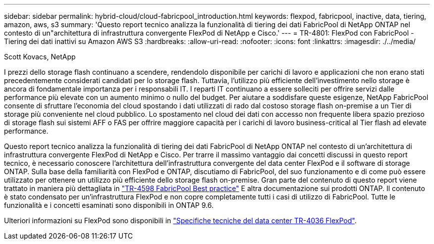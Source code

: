 ---
sidebar: sidebar 
permalink: hybrid-cloud/cloud-fabricpool_introduction.html 
keywords: flexpod, fabricpool, inactive, data, tiering, amazon, aws, s3 
summary: 'Questo report tecnico analizza la funzionalità di tiering dei dati FabricPool di NetApp ONTAP nel contesto di un"architettura di infrastruttura convergente FlexPod di NetApp e Cisco.' 
---
= TR-4801: FlexPod con FabricPool - Tiering dei dati inattivi su Amazon AWS S3
:hardbreaks:
:allow-uri-read: 
:nofooter: 
:icons: font
:linkattrs: 
:imagesdir: ./../media/


Scott Kovacs, NetApp

[role="lead"]
I prezzi dello storage flash continuano a scendere, rendendolo disponibile per carichi di lavoro e applicazioni che non erano stati precedentemente considerati candidati per lo storage flash. Tuttavia, l'utilizzo più efficiente dell'investimento nello storage è ancora di fondamentale importanza per i responsabili IT. I reparti IT continuano a essere solleciti per offrire servizi dalle performance più elevate con un aumento minimo o nullo del budget. Per aiutare a soddisfare queste esigenze, NetApp FabricPool consente di sfruttare l'economia del cloud spostando i dati utilizzati di rado dal costoso storage flash on-premise a un Tier di storage più conveniente nel cloud pubblico. Lo spostamento nel cloud dei dati con accesso non frequente libera spazio prezioso di storage flash sui sistemi AFF o FAS per offrire maggiore capacità per i carichi di lavoro business-critical al Tier flash ad elevate performance.

Questo report tecnico analizza la funzionalità di tiering dei dati FabricPool di NetApp ONTAP nel contesto di un'architettura di infrastruttura convergente FlexPod di NetApp e Cisco. Per trarre il massimo vantaggio dai concetti discussi in questo report tecnico, è necessario conoscere l'architettura dell'infrastruttura convergente del data center FlexPod e il software di storage ONTAP. Sulla base della familiarità con FlexPod e ONTAP, discutiamo di FabricPool, del suo funzionamento e di come può essere utilizzato per ottenere un utilizzo più efficiente dello storage flash on-premise. Gran parte del contenuto di questo report viene trattato in maniera più dettagliata in https://www.netapp.com/pdf.html?item=/media/17239-tr4598pdf.pdf["TR-4598 FabricPool Best practice"^] E altra documentazione sui prodotti ONTAP. Il contenuto è stato condensato per un'infrastruttura FlexPod e non copre completamente tutti i casi di utilizzo di FabricPool. Tutte le funzionalità e i concetti esaminati sono disponibili in ONTAP 9.6.

Ulteriori informazioni su FlexPod sono disponibili in https://www.netapp.com/pdf.html?item=/media/12424-tr4036.pdf["Specifiche tecniche del data center TR-4036 FlexPod"^].
